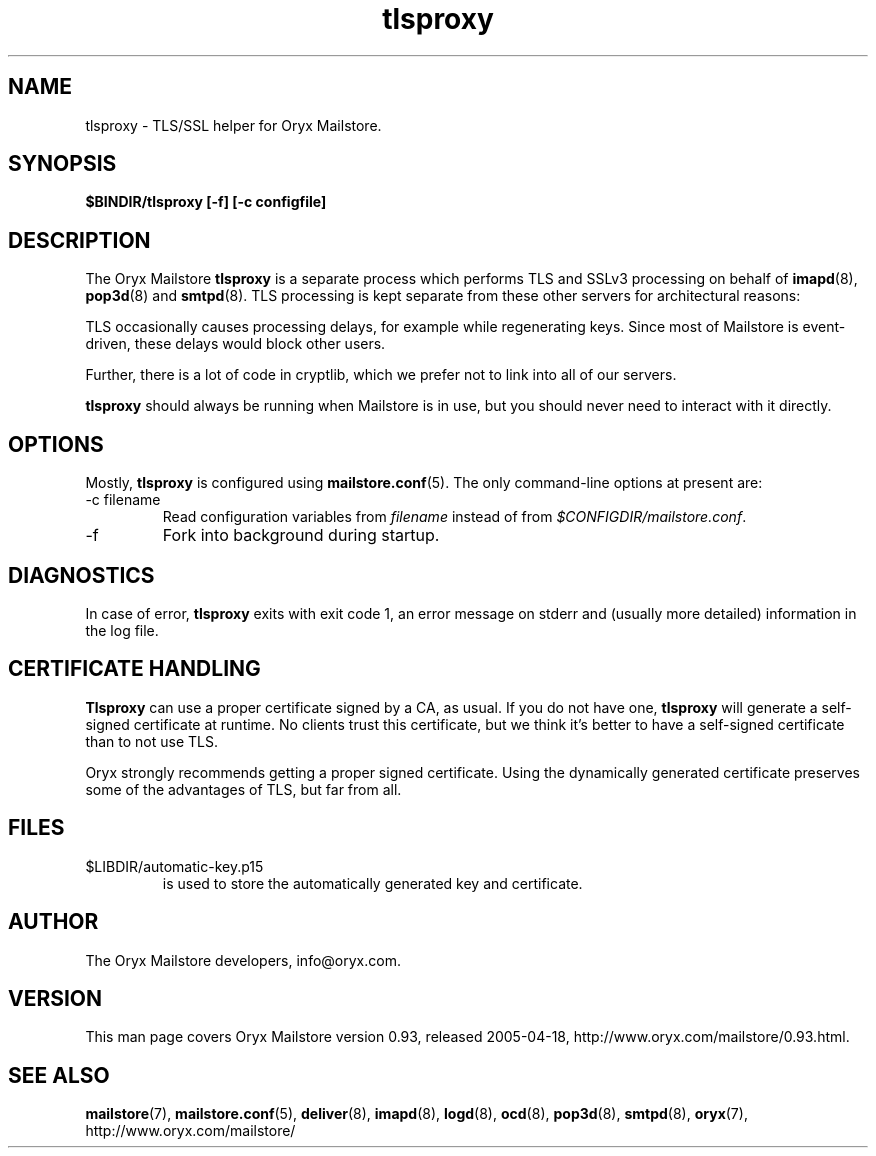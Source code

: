 .\" Copyright Oryx Mail Systems GmbH. Enquiries to info@oryx.com, please.
.TH tlsproxy 8 2004-07-20 www.oryx.com "Mailstore Documentation"
.SH NAME
tlsproxy - TLS/SSL helper for Oryx Mailstore.
.SH SYNOPSIS
.B $BINDIR/tlsproxy [-f] [-c configfile]
.SH DESCRIPTION
.nh
.PP
The Oryx Mailstore
.B tlsproxy
is a separate process which performs TLS and SSLv3 processing on behalf of
.BR imapd (8),
.BR pop3d (8)
and
.BR smtpd (8).
TLS processing is kept separate from these other servers for
architectural reasons:
.PP
TLS occasionally causes processing delays, for example while
regenerating keys. Since most of Mailstore is event-driven, these
delays would block other users.
.PP
Further, there is a lot of code in cryptlib, which we prefer not to
link into all of our servers.
.PP
.B tlsproxy
should always be running when Mailstore is in use, but you should
never need to interact with it directly.
.SH OPTIONS
Mostly, 
.B tlsproxy
is configured using
.BR mailstore.conf (5).
The only command-line options at present are:
.IP "-c filename"
Read configuration variables from
.I filename
instead of from
.IR $CONFIGDIR/mailstore.conf .
.IP -f
Fork into background during startup.
.SH DIAGNOSTICS
In case of error,
.B tlsproxy
exits with exit code 1, an error message on stderr and (usually more
detailed) information in the log file.
.SH "CERTIFICATE HANDLING"
.B Tlsproxy
can use a proper certificate signed by a CA, as usual. If you
do not have one,
.B tlsproxy
will generate a self-signed certificate at runtime. No clients trust
this certificate, but we think it's better to have a self-signed
certificate than to not use TLS.
.PP
Oryx strongly recommends getting a proper signed certificate. Using
the dynamically generated certificate preserves some of the advantages
of TLS, but far from all.
.SH FILES
.IP $LIBDIR/automatic-key.p15
is used to store the automatically generated key and certificate.
.SH AUTHOR
The Oryx Mailstore developers, info@oryx.com.
.SH VERSION
This man page covers Oryx Mailstore version 0.93, released 2005-04-18,
http://www.oryx.com/mailstore/0.93.html.
.SH SEE ALSO
.BR mailstore (7),
.BR mailstore.conf (5),
.BR deliver (8),
.BR imapd (8),
.BR logd (8),
.BR ocd (8),
.BR pop3d (8),
.BR smtpd (8),
.BR oryx (7),
http://www.oryx.com/mailstore/
